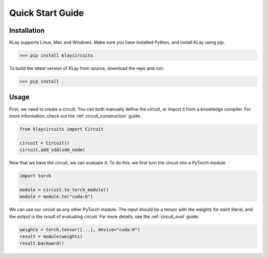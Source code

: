 Quick Start Guide
=================


Installation
************

KLay supports Linux, Mac and Windows. Make sure you have installed Python, and install KLay using pip.

>>> pip install klaycircuits

To build the latest version of KLay from source, download the repo and run:

>>> pip install .


Usage
*****

First, we need to create a circuit. You can both manually define the circuit, or import it from a knowledge compiler.
For more information, check out the :ref:`circuit_construction` guide.

.. code-block:: Python

   from klaycircuits import Circuit

   circuit = Circuit()
   circuit.add_sdd(sdd_node)

Now that we have the circuit, we can evaluate it. To do this, we first turn the circuit into a PyTorch module.

.. code-block:: Python

   import torch

   module = circuit.to_torch_module()
   module = module.to("cuda:0")

We can use our circuit as any other PyTorch module.
The input should be a tensor with the weights for each literal, and the output is the result of evaluating circuit.
For more details, see the :ref:`circuit_eval` guide.

.. code-block:: Python

   weights = torch.tensor([...], device="cuda:0")
   result = module(weights)
   result.backward()

